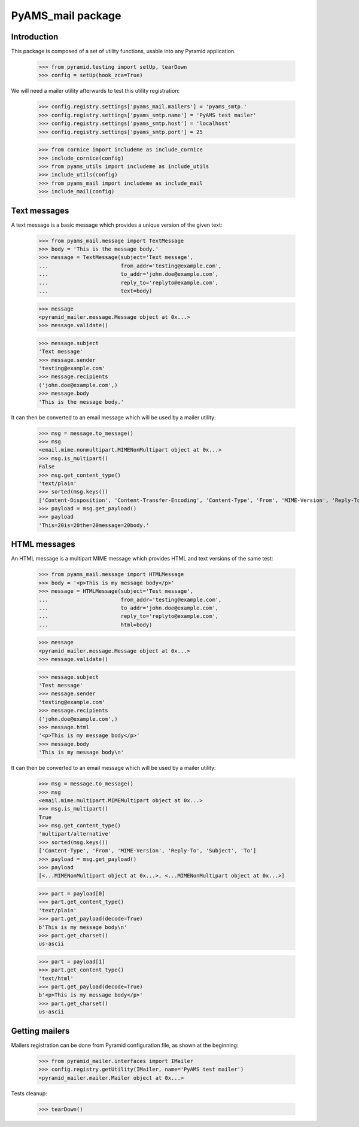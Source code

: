 ==================
PyAMS_mail package
==================

Introduction
------------

This package is composed of a set of utility functions, usable into any Pyramid application.

    >>> from pyramid.testing import setUp, tearDown
    >>> config = setUp(hook_zca=True)

We will need a mailer utility afterwards to test this utility registration:

    >>> config.registry.settings['pyams_mail.mailers'] = 'pyams_smtp.'
    >>> config.registry.settings['pyams_smtp.name'] = 'PyAMS test mailer'
    >>> config.registry.settings['pyams_smtp.host'] = 'localhost'
    >>> config.registry.settings['pyams_smtp.port'] = 25

    >>> from cornice import includeme as include_cornice
    >>> include_cornice(config)
    >>> from pyams_utils import includeme as include_utils
    >>> include_utils(config)
    >>> from pyams_mail import includeme as include_mail
    >>> include_mail(config)


Text messages
-------------

A text message is a basic message which provides a unique version of the given text:

    >>> from pyams_mail.message import TextMessage
    >>> body = 'This is the message body.'
    >>> message = TextMessage(subject='Text message',
    ...                       from_addr='testing@example.com',
    ...                       to_addr='john.doe@example.com',
    ...                       reply_to='replyto@example.com',
    ...                       text=body)

    >>> message
    <pyramid_mailer.message.Message object at 0x...>
    >>> message.validate()

    >>> message.subject
    'Text message'
    >>> message.sender
    'testing@example.com'
    >>> message.recipients
    ('john.doe@example.com',)
    >>> message.body
    'This is the message body.'

It can then be converted to an email message which will be used by a mailer utility:

    >>> msg = message.to_message()
    >>> msg
    <email.mime.nonmultipart.MIMENonMultipart object at 0x...>
    >>> msg.is_multipart()
    False
    >>> msg.get_content_type()
    'text/plain'
    >>> sorted(msg.keys())
    ['Content-Disposition', 'Content-Transfer-Encoding', 'Content-Type', 'From', 'MIME-Version', 'Reply-To', 'Subject', 'To']
    >>> payload = msg.get_payload()
    >>> payload
    'This=20is=20the=20message=20body.'


HTML messages
-------------

An HTML message is a multipart MIME message which provides HTML and text versions of the same
test:

    >>> from pyams_mail.message import HTMLMessage
    >>> body = '<p>This is my message body</p>'
    >>> message = HTMLMessage(subject='Test message',
    ...                       from_addr='testing@example.com',
    ...                       to_addr='john.doe@example.com',
    ...                       reply_to='replyto@example.com',
    ...                       html=body)

    >>> message
    <pyramid_mailer.message.Message object at 0x...>
    >>> message.validate()

    >>> message.subject
    'Test message'
    >>> message.sender
    'testing@example.com'
    >>> message.recipients
    ('john.doe@example.com',)
    >>> message.html
    '<p>This is my message body</p>'
    >>> message.body
    'This is my message body\n'

It can then be converted to an email message which will be used by a mailer utility:

    >>> msg = message.to_message()
    >>> msg
    <email.mime.multipart.MIMEMultipart object at 0x...>
    >>> msg.is_multipart()
    True
    >>> msg.get_content_type()
    'multipart/alternative'
    >>> sorted(msg.keys())
    ['Content-Type', 'From', 'MIME-Version', 'Reply-To', 'Subject', 'To']
    >>> payload = msg.get_payload()
    >>> payload
    [<...MIMENonMultipart object at 0x...>, <...MIMENonMultipart object at 0x...>]

    >>> part = payload[0]
    >>> part.get_content_type()
    'text/plain'
    >>> part.get_payload(decode=True)
    b'This is my message body\n'
    >>> part.get_charset()
    us-ascii

    >>> part = payload[1]
    >>> part.get_content_type()
    'text/html'
    >>> part.get_payload(decode=True)
    b'<p>This is my message body</p>'
    >>> part.get_charset()
    us-ascii


Getting mailers
---------------

Mailers registration can be done from Pyramid configuration file, as shown at the beginning:

    >>> from pyramid_mailer.interfaces import IMailer
    >>> config.registry.getUtility(IMailer, name='PyAMS test mailer')
    <pyramid_mailer.mailer.Mailer object at 0x...>


Tests cleanup:

    >>> tearDown()
